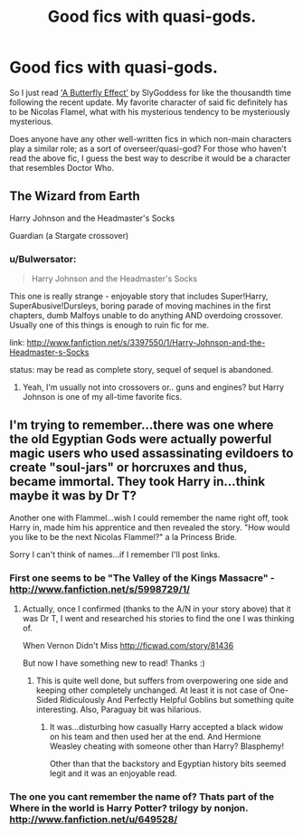 #+TITLE: Good fics with quasi-gods.

* Good fics with quasi-gods.
:PROPERTIES:
:Author: jiltedtemplar2
:Score: 6
:DateUnix: 1361659335.0
:DateShort: 2013-Feb-24
:END:
So I just read [[http://www.fanfiction.net/s/6008512/1/A-Butterfly-Effect]['A Butterfly Effect']] by SlyGoddess for like the thousandth time following the recent update. My favorite character of said fic definitely has to be Nicolas Flamel, what with his mysterious tendency to be mysteriously mysterious.

Does anyone have any other well-written fics in which non-main characters play a similar role; as a sort of overseer/quasi-god? For those who haven't read the above fic, I guess the best way to describe it would be a character that resembles Doctor Who.


** The Wizard from Earth

Harry Johnson and the Headmaster's Socks

Guardian (a Stargate crossover)
:PROPERTIES:
:Score: 4
:DateUnix: 1361676514.0
:DateShort: 2013-Feb-24
:END:

*** u/Bulwersator:
#+begin_quote
  Harry Johnson and the Headmaster's Socks
#+end_quote

This one is really strange - enjoyable story that includes Super!Harry, SuperAbusive!Dursleys, boring parade of moving machines in the first chapters, dumb Malfoys unable to do anything AND overdoing crossover. Usually one of this things is enough to ruin fic for me.

link: [[http://www.fanfiction.net/s/3397550/1/Harry-Johnson-and-the-Headmaster-s-Socks]]

status: may be read as complete story, sequel of sequel is abandoned.
:PROPERTIES:
:Author: Bulwersator
:Score: 1
:DateUnix: 1362296298.0
:DateShort: 2013-Mar-03
:END:

**** Yeah, I'm usually not into crossovers or.. guns and engines? but Harry Johnson is one of my all-time favorite fics.
:PROPERTIES:
:Score: 2
:DateUnix: 1362318954.0
:DateShort: 2013-Mar-03
:END:


** I'm trying to remember...there was one where the old Egyptian Gods were actually powerful magic users who used assassinating evildoers to create "soul-jars" or horcruxes and thus, became immortal. They took Harry in...think maybe it was by Dr T?

Another one with Flammel...wish I could remember the name right off, took Harry in, made him his apprentice and then revealed the story. "How would you like to be the next Nicolas Flammel?" a la Princess Bride.

Sorry I can't think of names...if I remember I'll post links.
:PROPERTIES:
:Author: JustRuss79
:Score: 1
:DateUnix: 1361670310.0
:DateShort: 2013-Feb-24
:END:

*** First one seems to be "The Valley of the Kings Massacre" - [[http://www.fanfiction.net/s/5998729/1/]]
:PROPERTIES:
:Author: Bulwersator
:Score: 3
:DateUnix: 1362139016.0
:DateShort: 2013-Mar-01
:END:

**** Actually, once I confirmed (thanks to the A/N in your story above) that it was Dr T, I went and researched his stories to find the one I was thinking of.

When Vernon Didn't Miss [[http://ficwad.com/story/81436]]

But now I have something new to read! Thanks :)
:PROPERTIES:
:Author: JustRuss79
:Score: 2
:DateUnix: 1362167814.0
:DateShort: 2013-Mar-01
:END:

***** This is quite well done, but suffers from overpowering one side and keeping other completely unchanged. At least it is not case of One-Sided Ridiculously And Perfectly Helpful Goblins but something quite interesting. Also, Paraguay bit was hilarious.
:PROPERTIES:
:Author: Bulwersator
:Score: 2
:DateUnix: 1362180756.0
:DateShort: 2013-Mar-02
:END:

****** It was...disturbing how casually Harry accepted a black widow on his team and then used her at the end. And Hermione Weasley cheating with someone other than Harry? Blasphemy!

Other than that the backstory and Egyptian history bits seemed legit and it was an enjoyable read.
:PROPERTIES:
:Author: JustRuss79
:Score: 1
:DateUnix: 1362256378.0
:DateShort: 2013-Mar-03
:END:


*** The one you cant remember the name of? Thats part of the Where in the world is Harry Potter? trilogy by nonjon. [[http://www.fanfiction.net/u/649528/]]
:PROPERTIES:
:Author: vash3g
:Score: 2
:DateUnix: 1361684634.0
:DateShort: 2013-Feb-24
:END:

